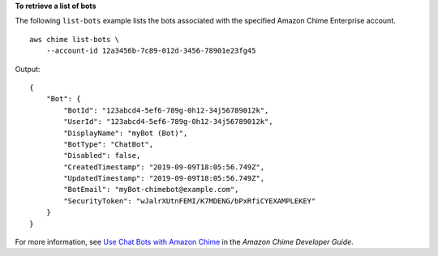 **To retrieve a list of bots**

The following ``list-bots`` example lists the bots associated with the specified Amazon Chime Enterprise account. ::

    aws chime list-bots \
        --account-id 12a3456b-7c89-012d-3456-78901e23fg45

Output::

    {
        "Bot": {
            "BotId": "123abcd4-5ef6-789g-0h12-34j56789012k",
            "UserId": "123abcd4-5ef6-789g-0h12-34j56789012k",
            "DisplayName": "myBot (Bot)",
            "BotType": "ChatBot",
            "Disabled": false,
            "CreatedTimestamp": "2019-09-09T18:05:56.749Z",
            "UpdatedTimestamp": "2019-09-09T18:05:56.749Z",
            "BotEmail": "myBot-chimebot@example.com",
            "SecurityToken": "wJalrXUtnFEMI/K7MDENG/bPxRfiCYEXAMPLEKEY"
        }
    }

For more information, see `Use Chat Bots with Amazon Chime <https://docs.aws.amazon.com/chime/latest/dg/use-bots.html>`__ in the *Amazon Chime Developer Guide*.
